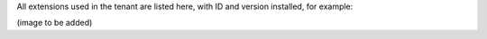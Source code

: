 All extensions used in the tenant are listed here, with ID and version installed, for example:

(image to be added)
